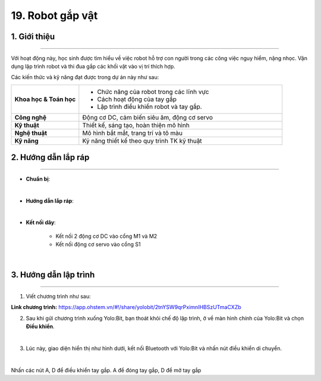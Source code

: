 19. Robot gắp vật
=========

1. Giới thiệu
-----
-----------

Với hoạt động này, học sinh được tìm hiểu về việc robot hỗ trợ con người trong các công việc nguy hiểm, nặng nhọc. Vận dụng lập trình robot  và thi đua gắp các khối vật vào vị trí thích hợp.

Các kiến thức và kỹ năng đạt được trong dự án này như sau: 

..  csv-table:: 
    :widths: 15, 45

    "**Khoa học & Toán học**", "- Chức năng của robot trong các lĩnh vực
    - Cách hoạt động của tay gắp
    - Lập trình điều khiển robot và tay gắp."
    "**Công nghệ**", "Động cơ DC, cảm biến siêu âm, động cơ servo"
    "**Kỹ thuật**", "Thiết kế, sáng tạo, hoàn thiện mô hình"
    "**Nghệ thuật**", "Mô hình bắt mắt, trang trí và tô màu"
    "**Kỹ năng**", "Kỹ năng thiết kế theo quy trình TK kỹ thuật"


2. Hướng dẫn lắp ráp
----
--------

- **Chuẩn bị**: 

.. image:: images/robot_gap_vat.png
    :scale: 90%
    :align: center 
|

- **Hướng dẫn lắp ráp**:

.. raw:: html

    <iframe width="560" height="315" src="https://www.youtube.com/embed/ipQBNJBQj5U?si=HolCoI-kWqPs2zxn" title="YouTube video player" frameborder="0" allow="accelerometer; autoplay; clipboard-write; encrypted-media; gyroscope; picture-in-picture; web-share" referrerpolicy="strict-origin-when-cross-origin" allowfullscreen></iframe>
|

- **Kết nối dây**:

    + Kết nối 2 động cơ DC vào cổng M1 và M2
    + Kết nối động cơ servo vào cổng S1

.. image:: images/robot_gap_vat_2.png
    :scale: 80%
    :align: center 
|

3. Hướng dẫn lập trình
--------
--------

1. Viết chương trình như sau:

.. image:: images/robot-gap-vat.png
    :scale: 50%
    :align: center 

**Link chương trình:** `<https://app.ohstem.vn/#!/share/yolobit/2tnYSW9qrPximnIHBSzUTmaCXZb>`_



2. Sau khi gửi chương trình xuống Yolo:Bit, bạn thoát khỏi chế độ lập trình, ở về màn hình chính của Yolo:Bit và chọn **Điều khiển**. 

.. image:: images/robot_van_chuyen_3.png
    :scale: 90%
    :align: center 
|

3. Lúc này, giao diện hiển thị như hình dưới, kết nối Bluetooth với Yolo:Bit và nhấn nút điều khiển di chuyển. 

.. image:: images/robot_van_chuyen_4.png
    :scale: 90%
    :align: center 
|

Nhấn các nút A, D để điều khiển tay gắp. A để đóng tay gắp, D để mở tay gắp



